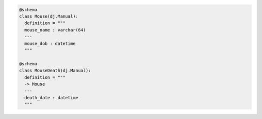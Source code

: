 .. code-block:: python

  @schema
  class Mouse(dj.Manual):
    definition = """
    mouse_name : varchar(64)
    ---
    mouse_dob : datetime
    """

  @schema
  class MouseDeath(dj.Manual):
    definition = """
    -> Mouse
    ---
    death_date : datetime
    """
